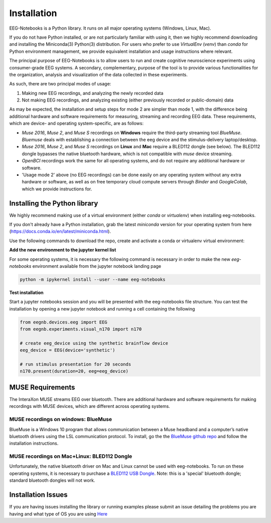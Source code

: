 ************
Installation
************

EEG-Notebooks is a Python library. It runs on all major operating systems (Windows, Linux, Mac). 

If you do not have Python installed, or are not particularly familiar with using it, then we highly recommend downloading and installing the Miniconda(3) Python(3) distribution. For users who prefer to use `VirtualEnv`  (`venv`) than `conda` for Python environment management, we provide equivalent installation and usage instructions where relevant. 


The principal purpose of EEG-Notebooks is to allow users to run and create cognitive neuroscience experiments using consumer-grade EEG systems. A secondary, complementary, purpose of the tool is to provide various functionalities for the organization, analysis and visualization of the data collected in these experiments. 

As such, there are two principal modes of usage:

1. Making new EEG recordings, and analyzing the newly recorded data

2. Not making EEG recordings, and analyzing existing (either previously recorded or public-domain) data


As may be expected, the installation and setup steps for mode 2 are simpler than mode 1, with the difference being additional hardware and software requirements for measuring, streaming and recording EEG data. These requirements, which are device- and operating system-specific, are as follows:

- `Muse 2016`, `Muse 2`, and `Muse S` recordings on **Windows** require the third-party streaming tool `BlueMuse`. `Bluemuse` deals with establishing a connection between the eeg device and the stimulus-delivery laptop/desktop. 

- `Muse 2016`, `Muse 2`, and `Muse S` recordings on **Linux** and **Mac** require a BLED112 dongle (see below). The BLED112 dongle bypasses the native bluetooth hardware, which is not compatible with `muse` device streaming. 

- `OpenBCI` recordings work the same for all operating systems, and do not require any additional hardware or software. 

- 'Usage mode 2' above (no EEG recordings) can be done easily on any operating system without any extra hardware or software, as well as on free temporary cloud compute servers through `Binder` and `GoogleColab`, which we provide instructions for. 



Installing the Python library
===============================

We highly recommend making use of a virtual environment (either `conda` or `virtualenv`) when installing eeg-notebooks.

If you don't already have a Python installation, grab the latest `miniconda` version for your operating system from here (https://docs.conda.io/en/latest/miniconda.html).

Use the following commands to download the repo, create and activate a conda or virtualenv virtual environment:


.. tabs::

    .. tab:: Conda

       .. code-block:: bash

           conda create -n "eeg-notebooks"

           conda activate "eeg-notebooks"

           conda install git

           git clone https://github.com/NeuroTechX/eeg-notebooks

           cd eeg-notebooks

           pip install -r requirements.txt
 
    .. tab:: Virtualenv

       .. tabs::

          .. tab:: Windows

             .. code-block:: bash

                 mkdir eegnb_dir

                 python3 -m venv eegnb-env

                 git clone https://github.com/NeuroTechX/eeg-notebooks

                 eegnb-env\Scripts\activate.bat

                 cd eeg-notebooks

                 pip install -r requirements.txt

          .. tab:: Linux or MacOS

             .. code-block:: bash

                 mkdir eegnb_dir

                 python3 -m venv eegnb-env

                 git clone https://github.com/NeuroTechX/eeg-notebooks

                 source eegnb-env/bin/activate

                 cd eeg-notebooks

                 pip install -r requirements.txt



**Add the new environment to the jupyter kernel list**

For some operating systems, it is necessary the following command is necessary in order to make the new `eeg-notebooks` environment available from the jupyter notebook landing page


.. code-block:: bash

   python -m ipykernel install --user --name eeg-notebooks



**Test installation**

Start a jupyter notebooks session and you will be presented with the eeg-notebooks file structure. You can test the installation by opening a new jupyter notebook and running a cell containing the following


.. code-block:: python

   from eegnb.devices.eeg import EEG
   from eegnb.experiments.visual_n170 import n170

   # create eeg_device using the synthetic brainflow device
   eeg_device = EEG(device='synthetic')

   # run stimulus presentation for 20 seconds
   n170.present(duration=20, eeg=eeg_device)



MUSE Requirements
======================

The InteraXon MUSE streams EEG over bluetooth. There are additional hardware and software requirements for making recordings with MUSE devices, which are different across operating systems. 


MUSE recordings on windows: BlueMuse
-------------------------------------

BlueMuse is a Windows 10 program that allows communication between a Muse headband and a computer’s native bluetooth drivers using the LSL communication protocol. To install, go the the `BlueMuse github repo <https://github.com/kowalej/BlueMuse>`_ and follow the installation instructions.



MUSE recordings on Mac+Linux: BLED112 Dongle
---------------------------------------------

Unfortunately, the native bluetooth driver on Mac and Linux cannot be used with eeg-notebooks. To run on these operating systems, it is necessary to purchase a `BLED112 USB Dongle <https://www.silabs.com/wireless/bluetooth/bluegiga-low-energy-legacy-modules/device.bled112/>`_. Note: this is a 'special' bluetooth dongle; standard bluetooth dongles will not work. 



Installation Issues
=================================

If you are having issues installing the library or running examples please submit an issue detailing the problems you are having and what type of OS you are using `Here <https://github.com/neurotechx/eeg-notebooks/issues>`_